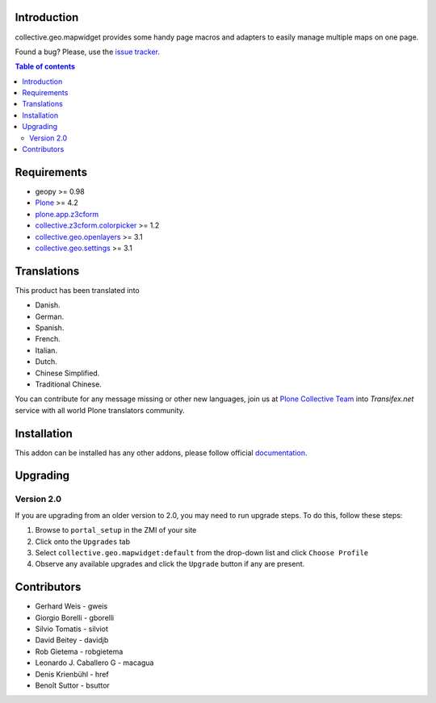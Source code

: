 Introduction
============

collective.geo.mapwidget provides some handy page macros and adapters to easily manage
multiple maps on one page.

.. image:: https://secure.travis-ci.org/collective/collective.geo.mapwidget.png
    :target: http://travis-ci.org/collective/collective.geo.mapwidget

Found a bug? Please, use the `issue tracker`_.

.. contents:: Table of contents


Requirements
============

* geopy >= 0.98
* `Plone`_ >= 4.2
* `plone.app.z3cform`_
* `collective.z3cform.colorpicker`_ >= 1.2
* `collective.geo.openlayers`_ >= 3.1
* `collective.geo.settings`_ >= 3.1


Translations
============

This product has been translated into

- Danish.

- German.

- Spanish.

- French.

- Italian.

- Dutch.

- Chinese Simplified.

- Traditional Chinese.

You can contribute for any message missing or other new languages, join us at 
`Plone Collective Team <https://www.transifex.com/plone/plone-collective/>`_ 
into *Transifex.net* service with all world Plone translators community.


Installation
============

This addon can be installed has any other addons, please follow official
documentation_.


Upgrading
=========

Version 2.0
-----------

If you are upgrading from an older version to 2.0, you may need to run
upgrade steps. To do this, follow these steps:

#. Browse to ``portal_setup`` in the ZMI of your site
#. Click onto the ``Upgrades`` tab
#. Select ``collective.geo.mapwidget:default`` from the drop-down list and
   click ``Choose Profile``
#. Observe any available upgrades and click the ``Upgrade`` button if any
   are present.


Contributors
============

* Gerhard Weis - gweis
* Giorgio Borelli - gborelli
* Silvio Tomatis - silviot
* David Beitey - davidjb
* Rob Gietema - robgietema
* Leonardo J. Caballero G - macagua
* Denis Krienbühl - href
* Benoît Suttor - bsuttor


.. _Plone: http://plone.org
.. _plone.app.z3cform: http://pypi.python.org/pypi/plone.app.z3cform
.. _collective.z3cform.colorpicker: http://pypi.python.org/pypi/collective.z3cform.colorpicker
.. _collective.geo.openlayers: http://pypi.python.org/pypi/collective.geo.openlayers
.. _collective.geo.settings: http://pypi.python.org/pypi/collective.geo.settings
.. _issue tracker: https://github.com/collective/collective.geo.bundle/issues
.. _documentation: http://plone.org/documentation/kb/installing-add-ons-quick-how-to
